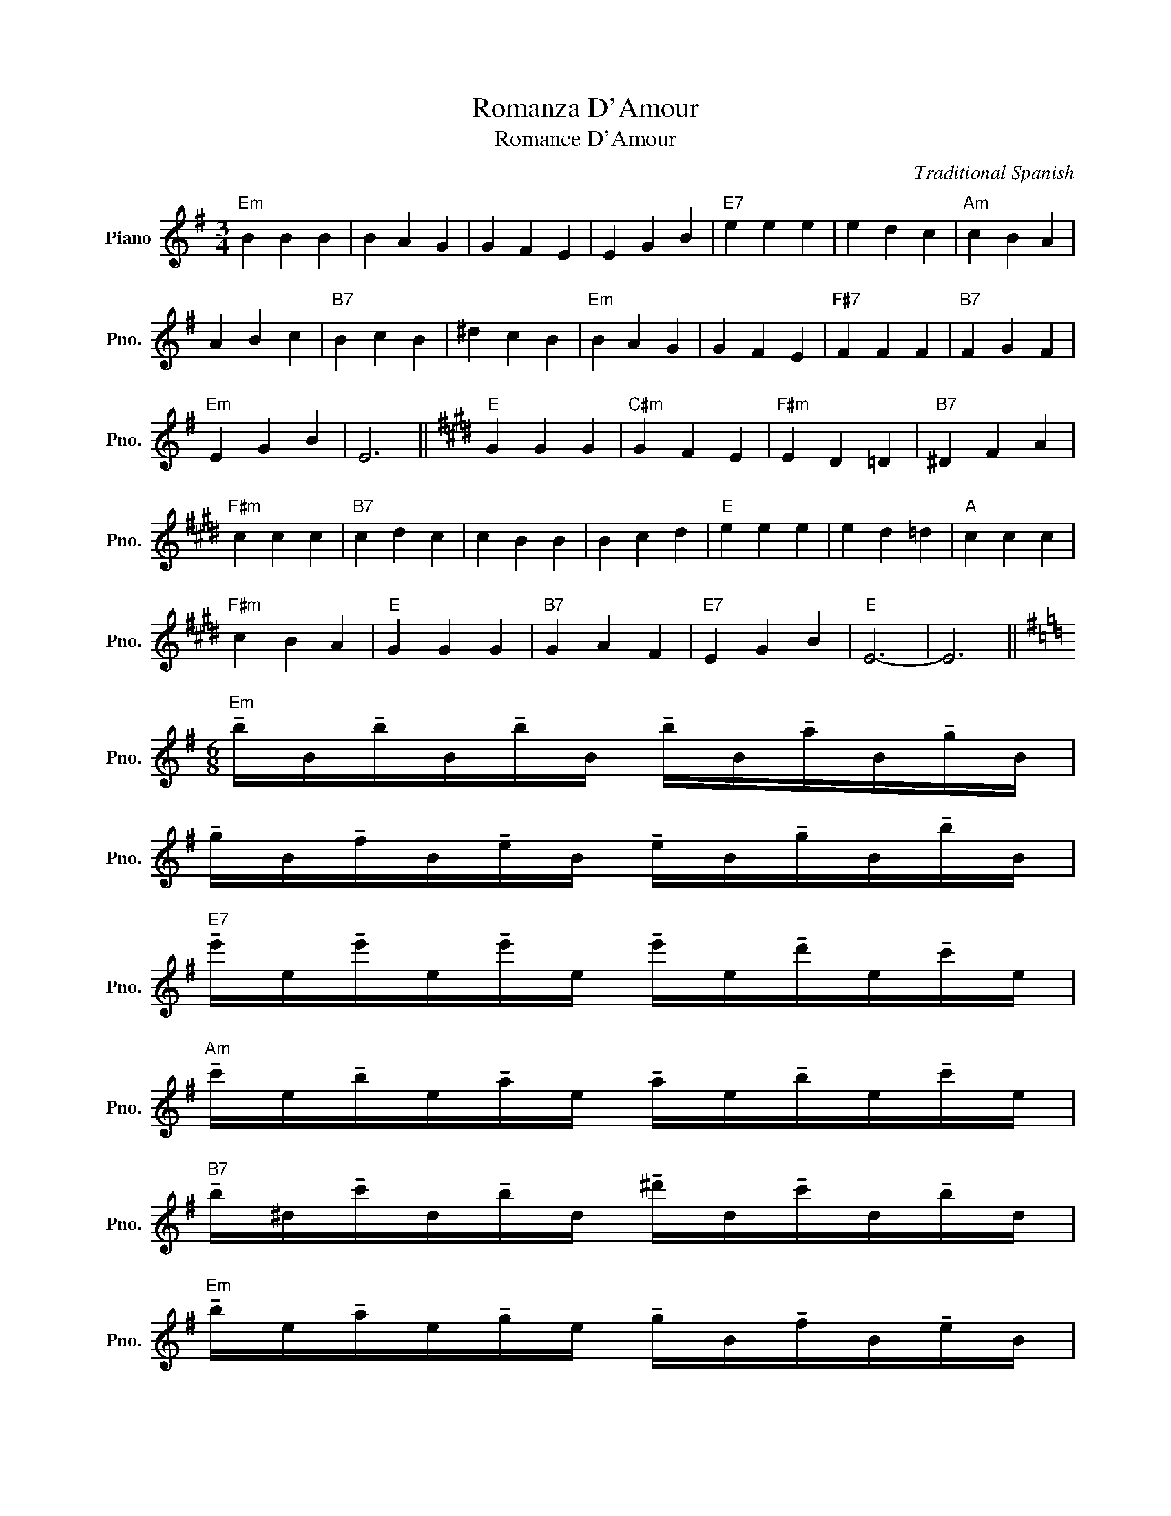 X:1
T:Romanza D'Amour
T:Romance D'Amour
C:Traditional Spanish
Z:All Rights Reserved
L:1/16
M:3/4
K:G
V:1 treble nm="Piano" snm="Pno."
%%MIDI program 0
%%MIDI control 7 100
%%MIDI control 10 64
V:1
"Em" B4 B4 B4 | B4 A4 G4 | G4 F4 E4 | E4 G4 B4 |"E7" e4 e4 e4 | e4 d4 c4 |"Am" c4 B4 A4 | %7
 A4 B4 c4 |"B7" B4 c4 B4 | ^d4 c4 B4 |"Em" B4 A4 G4 | G4 F4 E4 |"F#7" F4 F4 F4 |"B7" F4 G4 F4 | %14
"Em" E4 G4 B4 | E12 ||[K:E]"E" G4 G4 G4 |"C#m" G4 F4 E4 |"F#m" E4 D4 =D4 |"B7" ^D4 F4 A4 | %20
"F#m" c4 c4 c4 |"B7" c4 d4 c4 | c4 B4 B4 | B4 c4 d4 |"E" e4 e4 e4 | e4 d4 =d4 |"A" c4 c4 c4 | %27
"F#m" c4 B4 A4 |"E" G4 G4 G4 |"B7" G4 A4 F4 |"E7" E4 G4 B4 |"E" E12- | E12 || %33
[K:G][M:6/8]"Em" !tenuto!bB!tenuto!bB!tenuto!bB !tenuto!bB!tenuto!aB!tenuto!gB | %34
 !tenuto!gB!tenuto!fB!tenuto!eB !tenuto!eB!tenuto!gB!tenuto!bB | %35
"E7" !tenuto!e'e!tenuto!e'e!tenuto!e'e !tenuto!e'e!tenuto!d'e!tenuto!c'e | %36
"Am" !tenuto!c'e!tenuto!be!tenuto!ae !tenuto!ae!tenuto!be!tenuto!c'e | %37
"B7" !tenuto!b^d!tenuto!c'd!tenuto!bd !tenuto!^d'd!tenuto!c'd!tenuto!bd | %38
"Em" !tenuto!be!tenuto!ae!tenuto!ge !tenuto!gB!tenuto!fB!tenuto!eB | %39
"B7" !tenuto!aB!tenuto!aB!tenuto!aB !tenuto!aB!tenuto!bB!tenuto!aB |"Em" g12 | %41
"B7" a'ba'ba'b a'bb'ba'b |"Em" g'12 |[K:C]"Am" e2e2e2 e2d2c2 | c2B2A2 A2c2e2 | %45
"A7" a2a2a2 (3a_ba (3gag f2 |"D" f2e2d2 d2e2f2 |"E" e2f2e2 (3^gag (3fgf e2 |"Am" e2d2c2 (3cdcB2A2 | %49
"E7" B2B2B2 B2c2B2 |"Am" A12 |"E7" dEdEdE dEeEdE |"Am" c8- c2>b2 |"F7" a4- ag e4- eg | %54
"Am" a8- a2>B2 |"F7" A4- AG E4- EG |"Am" A12 |] %57

